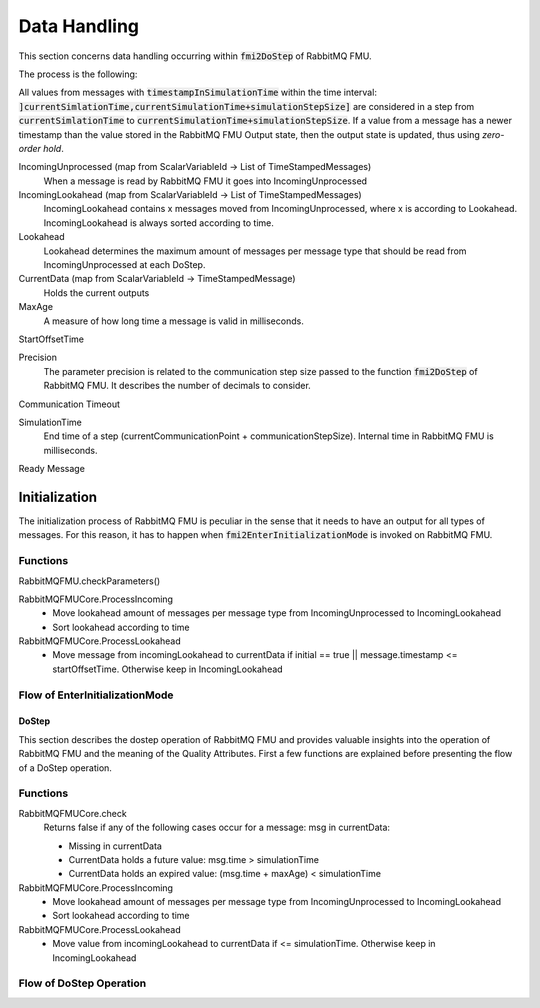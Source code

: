 Data Handling
==============

This section concerns data handling occurring within :code:`fmi2DoStep` of RabbitMQ FMU.

The process is the following:


All values from messages with :code:`timestampInSimulationTime` within the time interval: :code:`]currentSimlationTime,currentSimulationTime+simulationStepSize]`
are considered in a step from :code:`currentSimlationTime` to :code:`currentSimulationTime+simulationStepSize`. If a value from a message has a newer timestamp than the value stored in the RabbitMQ FMU Output state, then the output state is updated, thus using *zero-order hold*.

.. uml::

    title Time Handling for a Single Message
    hide footbox

    actor User
    database "RabbitMQ Server" as server
    boundary "Execution of Co-Simulation" as exec
    participant RabbitMQFMU as FMU

    User -> exec: Start

    == Initialization ==
    exec -> FMU: EnterInitializationMode()"
    FMU -> server: createTopicExchangeBindingAndQueue
    ... RabbitMQ FMU Blocks execution until data is available in the topic ...
    server -> FMU: "Publish message with timestamp of WCT1"
    note over FMU: Rabbit FMU unblocks and sets Simulation Time 0 = WCT1.

    == Simulation Loop until endtime ==
    exec -> FMU: Fmi2DoStep(currentSimulationTime, simulaionStepSize)
        loop FMU process messages until messageTimeStampInSimulationTime >= currentSimulationTime + simulationStepSize
        server -> FMU: Message
        alt messageTimeStampInSimulationTime <= currentSimulationTime+simulationStepSize
            FMU -> FMU: Update output values with values from message
        else messageTimeStampInSimulationTime > currentSimulationTime + simulationStepSize
            FMU -> FMU: Store message for usage in subsequent DoStep operation.

IncomingUnprocessed (map from ScalarVariableId -> List of TimeStampedMessages)
    When a message is read by RabbitMQ FMU it goes into IncomingUnprocessed

IncomingLookahead (map from ScalarVariableId -> List of TimeStampedMessages)
    IncomingLookahead contains x messages moved from IncomingUnprocessed, where x is according to Lookahead. IncomingLookahead is always sorted according to time.

Lookahead
    Lookahead determines the maximum amount of messages per message type that should be read from IncomingUnprocessed at each DoStep.

CurrentData (map from ScalarVariableId -> TimeStampedMessage)
    Holds the current outputs

MaxAge
    A measure of how long time a message is valid in milliseconds.

StartOffsetTime

Precision
    The parameter precision is related to the communication step size passed to the function :code:`fmi2DoStep` of RabbitMQ FMU.
    It describes the number of decimals to consider.

Communication Timeout

SimulationTime
    End time of a step (currentCommunicationPoint + communicationStepSize). Internal time in RabbitMQ FMU is milliseconds.

Ready Message

Initialization
______________
The initialization process of RabbitMQ FMU is peculiar in the sense that it needs to have an output for all types of messages. For this reason, it has to happen when :code:`fmi2EnterInitializationMode` is invoked on RabbitMQ FMU.

Functions
^^^^^^^^^
RabbitMQFMU.checkParameters()

RabbitMQFMUCore.ProcessIncoming
    - Move lookahead amount of messages per message type from IncomingUnprocessed to IncomingLookahead
    - Sort lookahead according to time

RabbitMQFMUCore.ProcessLookahead
    - Move message from incomingLookahead to currentData if initial == true || message.timestamp <= startOffsetTime. Otherwise keep in IncomingLookahead



Flow of EnterInitializationMode
^^^^^^^^^^^^^^^^^^^^^^^^^^^^^^^^
.. uml::

    title EnterInitializationMode
    hide footbox

    boundary "Co-simulation Master" as Master
    participant RabbitMQFMUInterface as FMUI
    participant RabbitMQFMUCore as FMUC
    database "RabbitMQ Server" as server


    Master -> FMUI: EnterInitializationMode
    FMUI -> FMUI: CheckParmeters()
    FMUI -> server: Publish Ready message
    FMUI -> FMUI: initializeCoreState()
    FMUI -> FMUI: StartTime = Time Now
        loop TimeNow - StartTime < communicationTimeOut
            FMUI -> server: ConsumeSingleMessage(&msg)
            alt There is a message
                server --> FMUI: msg = message; return True
                FMUI -> FMUC: AddToIncomingUnprocessed(msg)
                FMUI -> FMUI: initial = true
                FMUI -> FMUC: initializeResult = Initialize()
                group initialize function
                    FMUC -> FMUC: processIncoming()
                    FMUC -> FMUC: processLookahead()
                    alt initial = true
                        FMUC -> FMUC: startOffsetTime = calculateStartTime()
                        FMUC -> FMUC: initial = false
                    end
                    FMUC -> FMUC: initializeResult = check(0)
                    FMUC --> FMUI: initializeResult
                end
                alt initializeResult is True
                    FMUI --> Master: True
                end
            else There are no messages
                server --> FMUI: False
            end
        end

DoStep
-------
This section describes the dostep operation of RabbitMQ FMU and provides valuable insights into the operation of RabbitMQ FMU and the meaning of the Quality Attributes. First a few functions are explained before presenting the flow of a DoStep operation.

Functions
^^^^^^^^^^
RabbitMQFMUCore.check
    Returns false if any of the following cases occur for a message\: msg in currentData\:

    - Missing in currentData
    - CurrentData holds a future value\: msg.time > simulationTime
    - CurrentData holds an expired value\: (msg.time + maxAge) < simulationTime

RabbitMQFMUCore.ProcessIncoming
    - Move lookahead amount of messages per message type from IncomingUnprocessed to IncomingLookahead
    - Sort lookahead according to time

RabbitMQFMUCore.ProcessLookahead
    - Move value from incomingLookahead to currentData if <= simulationTime. Otherwise keep in IncomingLookahead

Flow of DoStep Operation
^^^^^^^^^^^^^^^^^^^^^^^^^

.. uml::

    title DoStep operation
    hide footbox

    boundary "Co-simulation Master" as Master
    participant RabbitMQFMUInterface as FMUI
    participant RabbitMQFMUCore as FMUC
    database "RabbitMQ Server" as server


    Master -> FMUI: doStep(currentCommunicationTime, communicationStepSize)
    FMUI -> FMUI: simulationTime = applyPrecision(\ncurrentCommunicationTime+communicationStepSize)
    FMUI -> FMUC: process(simulationTime)
    group process function
        FMUC -> FMUC: check()
        FMUC -> FMUC: ProcessIncoming()
        FMUC -> FMUC: ProcessLookahead()
        FMUC -> FMUC: processResult = check()
        FMUC --> FMUI: processResult
    end
    FMUI -> FMUI: StartTime = Time Now
        loop TimeNow - StartTime < communicationTimeOut
            FMUI -> server: ConsumeSingleMessage(&msg)
            alt There is a message
                server --> FMUI: msg = message; return True
                FMUI -> FMUC: AddToIncomingUnprocessed(msg)
                FMUI -> FMUC: processResult = Process() // Described above
                alt processResult == True
                    FMUI -> Master: True
                end
            else There are no messages
                server --> FMUI: False
            end
        end
    FMUI -> Master: False
